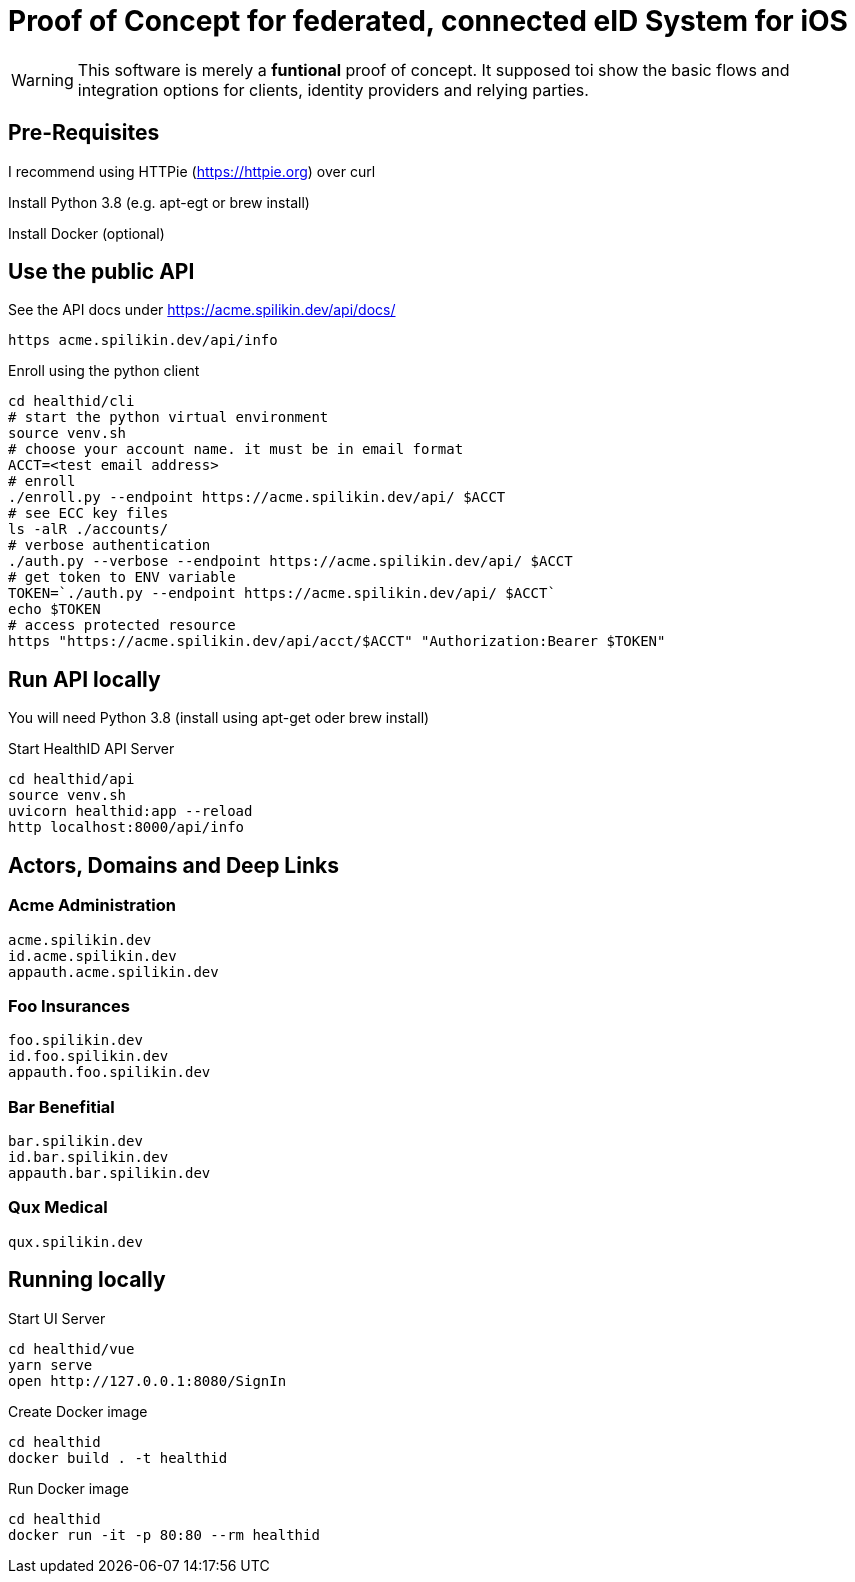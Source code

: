 = Proof of Concept for federated, connected eID System for iOS

WARNING: This software is merely a *funtional* proof of concept. It supposed toi show the basic flows and integration options for clients, identity providers and relying parties.

== Pre-Requisites


I recommend using HTTPie (https://httpie.org) over curl 

Install Python 3.8 (e.g. apt-egt or brew install)

Install Docker (optional)

== Use the public API

See the API docs under https://acme.spilikin.dev/api/docs/

[source,bash]
----
https acme.spilikin.dev/api/info 
----

.Enroll using the python client
[source,bash]
----
cd healthid/cli
# start the python virtual environment
source venv.sh
# choose your account name. it must be in email format
ACCT=<test email address>
# enroll 
./enroll.py --endpoint https://acme.spilikin.dev/api/ $ACCT
# see ECC key files
ls -alR ./accounts/
# verbose authentication
./auth.py --verbose --endpoint https://acme.spilikin.dev/api/ $ACCT
# get token to ENV variable
TOKEN=`./auth.py --endpoint https://acme.spilikin.dev/api/ $ACCT`
echo $TOKEN
# access protected resource
https "https://acme.spilikin.dev/api/acct/$ACCT" "Authorization:Bearer $TOKEN"

----

== Run API locally

You will need Python 3.8 (install using apt-get oder brew install)

.Start HealthID API Server
[source,bash]
----
cd healthid/api
source venv.sh
uvicorn healthid:app --reload
http localhost:8000/api/info 
----



== Actors, Domains and Deep Links

=== Acme Administration
    acme.spilikin.dev
    id.acme.spilikin.dev
    appauth.acme.spilikin.dev

=== Foo Insurances
    foo.spilikin.dev
    id.foo.spilikin.dev
    appauth.foo.spilikin.dev

=== Bar Benefitial
    bar.spilikin.dev
    id.bar.spilikin.dev
    appauth.bar.spilikin.dev

=== Qux Medical
    qux.spilikin.dev

== Running locally

.Start UI Server
----
cd healthid/vue
yarn serve
open http://127.0.0.1:8080/SignIn
----


.Create Docker image
----
cd healthid
docker build . -t healthid
----

.Run Docker image
----
cd healthid
docker run -it -p 80:80 --rm healthid 
----
